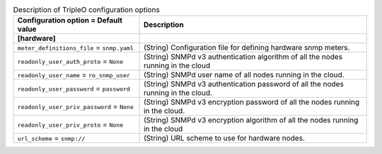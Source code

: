 ..
    Warning: Do not edit this file. It is automatically generated from the
    software project's code and your changes will be overwritten.

    The tool to generate this file lives in openstack-doc-tools repository.

    Please make any changes needed in the code, then run the
    autogenerate-config-doc tool from the openstack-doc-tools repository, or
    ask for help on the documentation mailing list, IRC channel or meeting.

.. _ceilometer-tripleo:

.. list-table:: Description of TripleO configuration options
   :header-rows: 1
   :class: config-ref-table

   * - Configuration option = Default value
     - Description
   * - **[hardware]**
     -
   * - ``meter_definitions_file`` = ``snmp.yaml``
     - (String) Configuration file for defining hardware snmp meters.
   * - ``readonly_user_auth_proto`` = ``None``
     - (String) SNMPd v3 authentication algorithm of all the nodes running in the cloud
   * - ``readonly_user_name`` = ``ro_snmp_user``
     - (String) SNMPd user name of all nodes running in the cloud.
   * - ``readonly_user_password`` = ``password``
     - (String) SNMPd v3 authentication password of all the nodes running in the cloud.
   * - ``readonly_user_priv_password`` = ``None``
     - (String) SNMPd v3 encryption password of all the nodes running in the cloud.
   * - ``readonly_user_priv_proto`` = ``None``
     - (String) SNMPd v3 encryption algorithm of all the nodes running in the cloud
   * - ``url_scheme`` = ``snmp://``
     - (String) URL scheme to use for hardware nodes.
